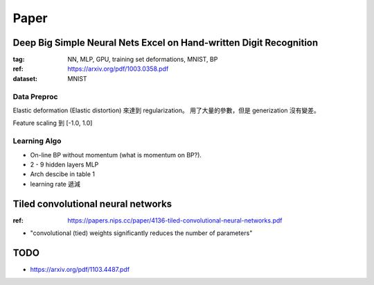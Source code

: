 Paper
===============================================================================


.. _deep-nn-mnist:

Deep Big Simple Neural Nets Excel on Hand-written Digit Recognition
----------------------------------------------------------------------

:tag: NN, MLP, GPU, training set deformations, MNIST, BP
:ref: https://arxiv.org/pdf/1003.0358.pdf
:dataset: MNIST


Data Preproc
++++++++++++++++++++++++++++++++++++++++++++++++++++++++++++

Elastic deformation (Elastic distortion) 來達到 regularization。
用了大量的參數，但是 generization 沒有變差。

Feature scaling 到 [-1.0, 1.0]


Learning Algo
++++++++++++++++++++++++++++++++++++++++++++++++++++++++++++

* On-line BP without momentum (what is momentum on BP?).

* 2 - 9 hidden layers MLP

* Arch descibe in table 1

* learning rate 遞減




Tiled convolutional neural networks
----------------------------------------------------------------------


:ref: https://papers.nips.cc/paper/4136-tiled-convolutional-neural-networks.pdf

* "convolutional (tied) weights significantly reduces
  the number of parameters"


TODO
----------------------------------------------------------------------


* https://arxiv.org/pdf/1103.4487.pdf
